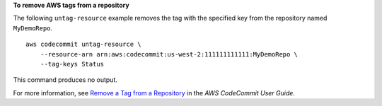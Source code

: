 **To remove AWS tags from a repository**

The following ``untag-resource`` example removes the tag with the specified key from the repository named ``MyDemoRepo``. ::

    aws codecommit untag-resource \
        --resource-arn arn:aws:codecommit:us-west-2:111111111111:MyDemoRepo \
        --tag-keys Status

This command produces no output.

For more information, see `Remove a Tag from a Repository <https://docs.aws.amazon.com/codecommit/latest/userguide/how-to-tag-repository-delete.html#how-to-tag-repository-delete-cli>`__ in the *AWS CodeCommit User Guide*.
